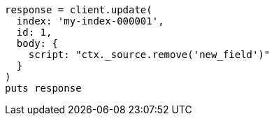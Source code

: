 [source, ruby]
----
response = client.update(
  index: 'my-index-000001',
  id: 1,
  body: {
    script: "ctx._source.remove('new_field')"
  }
)
puts response
----
